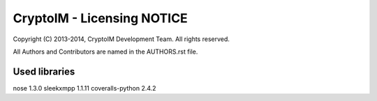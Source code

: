 ===========================
CryptoIM - Licensing NOTICE
===========================

Copyright (C) 2013-2014, CryptoIM Development Team.
All rights reserved.

All Authors and Contributors are named in the AUTHORS.rst file.

Used libraries
==============

nose 1.3.0
sleekxmpp 1.1.11
coveralls-python 2.4.2
